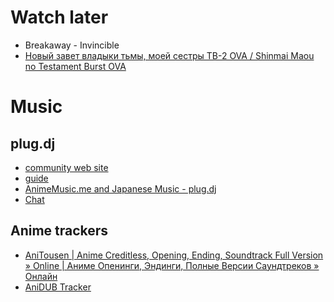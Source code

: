 * Watch later
- Breakaway - Invincible
- [[http://tr.anidub.com/anime_ova/10020-novyy-zavet-vladyki-tmy-moey-sestry-tv-2-ova-shinmai-maou-no-testament-burst-ova.html][Новый завет владыки тьмы, моей сестры ТВ-2 OVA / Shinmai Maou no Testament Burst OVA]]

* Music
** plug.dj
- [[http://www.animemusic.me/][community web site]]
- [[http://www.animemusic.me/guide][guide]]
- [[https://plug.dj/hummingbird-me][AnimeMusic.me and Japanese Music - plug.dj]]
- [[https://discordapp.com/channels/86855880980594688/189596563138412544][Chat]]

** Anime trackers
- [[https://anitousen.com/][AniTousen | Anime Creditless, Opening, Ending, Soundtrack Full Version » Online | Аниме Опенинги, Эндинги, Полные Версии Саундтреков » Онлайн]]
- [[http://tr.anidub.com/][AniDUB Tracker]]
